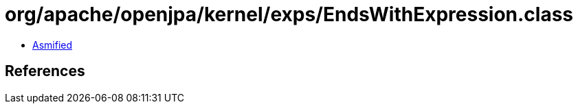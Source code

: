 = org/apache/openjpa/kernel/exps/EndsWithExpression.class

 - link:EndsWithExpression-asmified.java[Asmified]

== References

